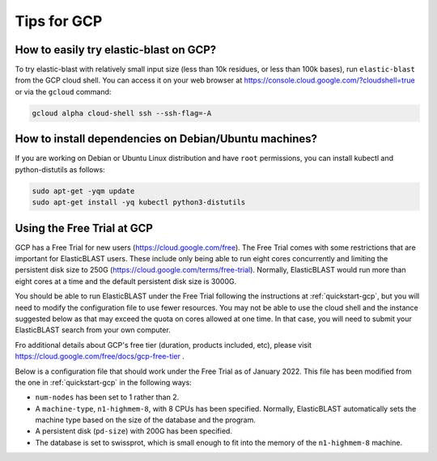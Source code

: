 ..                           PUBLIC DOMAIN NOTICE
..              National Center for Biotechnology Information
..  
.. This software is a "United States Government Work" under the
.. terms of the United States Copyright Act.  It was written as part of
.. the authors' official duties as United States Government employees and
.. thus cannot be copyrighted.  This software is freely available
.. to the public for use.  The National Library of Medicine and the U.S.
.. Government have not placed any restriction on its use or reproduction.
..   
.. Although all reasonable efforts have been taken to ensure the accuracy
.. and reliability of the software and data, the NLM and the U.S.
.. Government do not and cannot warrant the performance or results that
.. may be obtained by using this software or data.  The NLM and the U.S.
.. Government disclaim all warranties, express or implied, including
.. warranties of performance, merchantability or fitness for any particular
.. purpose.
..   
.. Please cite NCBI in any work or product based on this material.

.. _gcp-tips:

Tips for GCP
============

.. _try_elb_on_gcp:

How to easily try elastic-blast on GCP?
---------------------------------------

To try elastic-blast with relatively small input size (less than 10k
residues, or less than 100k bases), run ``elastic-blast`` from the GCP cloud shell.
You can access it on your web browser at https://console.cloud.google.com/?cloudshell=true
or via the ``gcloud`` command:

.. code-block:: shell

    gcloud alpha cloud-shell ssh --ssh-flag=-A

.. _install_deps:

How to install dependencies on Debian/Ubuntu machines?
------------------------------------------------------

If you are working on Debian or Ubuntu Linux distribution and have ``root`` permissions, you can install kubectl and python-distutils as follows:

.. code-block:: shell

   sudo apt-get -yqm update
   sudo apt-get install -yq kubectl python3-distutils


.. _gcp_free_trial:

Using the Free Trial at GCP
---------------------------

GCP has a Free Trial for new users (https://cloud.google.com/free).  The Free Trial comes with some restrictions that are important for ElasticBLAST users.  These include only being able to run eight cores concurrently and limiting the persistent disk size to 250G (https://cloud.google.com/terms/free-trial).  Normally, ElasticBLAST would run more than eight cores at a time and the default persistent disk size is 3000G.  

You should be able to run ElasticBLAST under the Free Trial following the instructions at :ref:`quickstart-gcp`, but you will need to modify the configuration file to use fewer resources. You may not be able to use the cloud shell and the instance suggested below as that may exceed the quota on cores allowed at one time.  In that case, you will need to submit your ElasticBLAST search from your own computer.

Fro additional details about GCP's free tier (duration, products included, etc), please visit https://cloud.google.com/free/docs/gcp-free-tier .

Below is a configuration file that should work under the Free Trial as of January 2022.  This file has been modified from the one in :ref:`quickstart-gcp` in the following ways:

* ``num-nodes`` has been set to 1 rather than 2.
* A ``machine-type``, ``n1-highmem-8``, with 8 CPUs has been specified. Normally, ElasticBLAST automatically sets the machine type based on the size of the database and the program.
* A persistent disk (``pd-size``) with 200G has been specified.
* The database is set to swissprot, which is small enough to fit into the memory of the ``n1-highmem-8`` machine.

.. code-block::
    :linenos:

    [cloud-provider]
    gcp-project = YOUR_GCP_PROJECT_ID
    gcp-region = us-east4   
    gcp-zone = us-east4-b

    [cluster]
    num-nodes = 1
    labels = owner=USER
    machine-type = n1-highmem-8
    pd-size = 200G

    [blast]
    program = blastp
    db = swissprot
    queries = gs://elastic-blast-samples/queries/protein/BDQA01.1.fsa_aa
    results = gs://elasticblast-USER/results/BDQA
    options = -task blastp-fast -evalue 0.01 -outfmt "7 std sskingdoms ssciname" 


